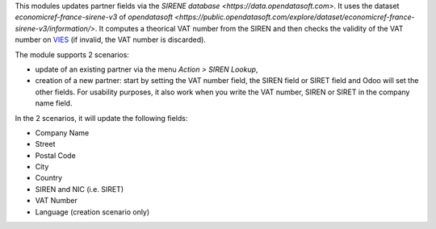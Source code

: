 This modules updates partner fields via the `SIRENE database <https://data.opendatasoft.com>`. It uses the dataset *economicref-france-sirene-v3* of `opendatasoft <https://public.opendatasoft.com/explore/dataset/economicref-france-sirene-v3/information/>`. It computes a theorical VAT number from the SIREN and then checks the validity of the VAT number on `VIES <https://ec.europa.eu/taxation_customs/vies/>`_ (if invalid, the VAT number is discarded).

The module supports 2 scenarios:

* update of an existing partner via the menu *Action > SIREN Lookup*,
* creation of a new partner: start by setting the VAT number field, the SIREN field or SIRET field and Odoo will set the other fields. For usability purposes, it also work when you write the VAT number, SIREN or SIRET in the company name field.

In the 2 scenarios, it will update the following fields:

* Company Name
* Street
* Postal Code
* City
* Country
* SIREN and NIC (i.e. SIRET)
* VAT Number
* Language (creation scenario only)
